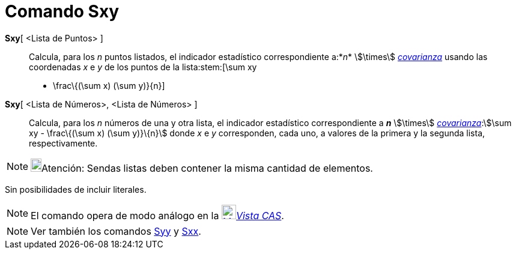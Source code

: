 = Comando Sxy
:page-en: commands/Sxy
ifdef::env-github[:imagesdir: /es/modules/ROOT/assets/images]

*Sxy*[ <Lista de Puntos> ]::
  Calcula, para los _n_ puntos listados, el indicador estadístico correspondiente a:*_n_* stem:[\times]
  xref:/commands/Covarianza.adoc[_covarianza_] usando las coordenadas _x_ e _y_ de los puntos de la lista:stem:[\sum xy
  - \frac\{(\sum x) (\sum y)}\{n}]

*Sxy*[ <Lista de Números>, <Lista de Números> ]::
  Calcula, para los _n_ números de una y otra lista, el indicador estadístico correspondiente a *_n_* stem:[\times]
  xref:/commands/Covarianza.adoc[_covarianza_]:stem:[\sum xy - \frac\{(\sum x) (\sum y)}\{n}] donde _x_ e _y_
  corresponden, cada uno, a valores de la primera y la segunda lista, respectivamente.

[NOTE]
====

image:18px-Bulbgraph.png[Bulbgraph.png,width=18,height=22]Atención: Sendas listas deben contener la misma cantidad de
elementos.

====

Sin posibilidades de incluir literales.

[NOTE]
====

El comando opera de modo análogo en la xref:/Vista_CAS.adoc[image:24px-Menu_view_cas.svg.png[Menu view
cas.svg,width=24,height=24]]__xref:/Vista_CAS.adoc[Vista CAS]__.

====

[NOTE]
====

Ver también los comandos xref:/commands/Syy.adoc[Syy] y xref:/commands/Sxx.adoc[Sxx].

====
